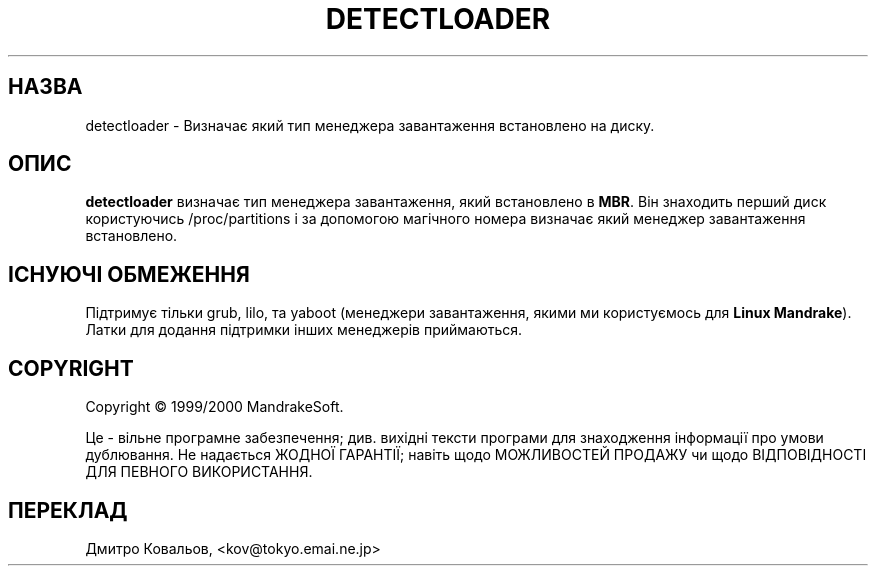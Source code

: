 .TH DETECTLOADER 8 "Apr 2000" "initscripts" "MandrakeSoft"
.SH НАЗВА
detectloader \- Визначає який тип менеджера завантаження встановлено
на диску.
.SH ОПИС
.PP
\fBdetectloader\fR визначає тип менеджера завантаження, який
встановлено в \fBMBR\fR. Він знаходить перший диск користуючись
/proc/partitions і за допомогою магічного номера визначає який
менеджер завантаження встановлено.
.SH ІСНУЮЧІ ОБМЕЖЕННЯ
.PP
Підтримує тільки grub, lilo, та  yaboot (менеджери завантаження, якими
ми користуємось для  \fBLinux
Mandrake\fR). Латки для додання підтримки інших менеджерів приймаються.
.SH COPYRIGHT
Copyright \(co 1999/2000 MandrakeSoft.
.PP
Це \- вільне програмне забезпечення; див. вихідні тексти програми для
знаходження інформації про умови дублювання.  Не надається ЖОДНОЇ
ГАРАНТІЇ; навіть щодо МОЖЛИВОСТЕЙ ПРОДАЖУ чи щодо ВІДПОВІДНОСТІ ДЛЯ
ПЕВНОГО ВИКОРИСТАННЯ.
.SH
ПЕРЕКЛАД
.br
Дмитро Ковальов, <kov@tokyo.emai.ne.jp>
